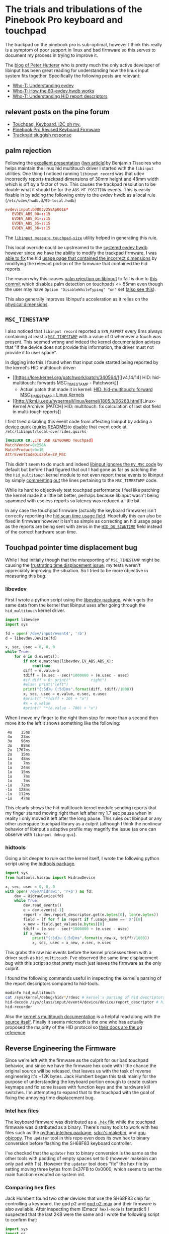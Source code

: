 # -*- eval: (add-hook 'after-save-hook (lambda nil (org-babel-tangle)) nil t); -*-

* The trials and tribulations of the Pinebook Pro keyboard and touchpad

The trackpad on the pinebook pro is sub-optimal, however I think this really is
a symptom of poor support in linux and bad firmware so this serves to document
my process in trying to improve it.

The [[http://who-t.blogspot.com/][blog of Peter Hutterer]] who is pretty much the only active developer of
libinput has been great reading for understanding how the linux input system
fits together. Specifically the following posts are relevant:
- [[http://who-t.blogspot.com/2016/09/understanding-evdev.html][Who-T: Understanding evdev]]
- [[http://who-t.blogspot.com/2018/08/how-60-evdevhwdb-works.html][Who-T: How the 60-evdev.hwdb works]]
- [[http://who-t.blogspot.com/2018/12/understanding-hid-report-descriptors.html][Who-T: Understanding HID report descriptors]]

** relevant posts on the pine forum
- [[https://forum.pine64.org/showthread.php?tid=8794][Touchpad, Keyboard, I2C oh my.]]
- [[https://forum.pine64.org/showthread.php?tid=8884][Pinebook Pro Revised Keyboard Firmware]]
- [[https://forum.pine64.org/showthread.php?tid=9094][Trackpad sluggish response]]

** palm rejection
Following the [[https://www.x.org/wiki/Events/XDC2015/Program/tissoires_input_debug_tools.html][excellent presentation]] ([[https://lwn.net/Articles/658948/][lwn article]])by Benjamin Tissoires who
helps maintain the linux hid multitouch driver I started with the ~libinput~
utilities. One thing I noticed running ~libinput record~ was that udev
incorrectly reports trackpad dimensions of 30mm height and 48mm width which is
off by a factor of two. This causes the trackpad resolution to be double what it
should be for the ~ABS_MT_POSITION~ events. This is easily fixable in by adding
the following entry to the evdev hwdb as a local rule
(~/etc/udev/hwdb.d/99-local.hwdb~)

#+begin_src conf
evdev:input:b0003v258Ap001E*
   EVDEV_ABS_00=::15
   EVDEV_ABS_01=::15
   EVDEV_ABS_35=::15
   EVDEV_ABS_36=::15
#+end_src

The [[https://wayland.freedesktop.org/libinput/doc/latest/absolute-coordinate-ranges.html][~libinput measure touchpad-size~]] utility helped in generating this rule.

This local override could be upstreamed to the [[https://cgit.freedesktop.org/systemd/systemd/tree/hwdb/60-evdev.hwdb][systemd evdev hwdb]] however since
we have the ability to modify the trackpad firmware, I was [[https://github.com/jackhumbert/pinebook-pro-keyboard-updater/commit/90a251e91a7aeead558c20deaa2ebb9fc8cdc22c][able to fix]] the hid
[[https://github.com/jackhumbert/pinebook-pro-keyboard-updater/blob/b405c75c093f2fdf8064f79de3f70ef1a6833632/firmware/usb_hid_ansi.txt#L89-L103][usage page that contained the incorrect dimensions]] by modifying the relevant
portion of the firmware that contained the hid reports.

The reason why this causes [[https://wayland.freedesktop.org/libinput/doc/latest/palm-detection.html][palm rejection on libinput]] to fail is due to [[https://gitlab.freedesktop.org/libinput/libinput/-/commit/d786b55daa99c6f891da05ec91617eccdc843333][this
commit]] which disables palm detection on touchpads <= 55mm even though the user
may have ~Option "DisableWhileTyping" "on"~ set ([[https://bbs.archlinux.org/viewtopic.php?id=218592][also see this]]).

This also generally improves libinput's acceleration as it relies on the
[[https://wayland.freedesktop.org/libinput/doc/latest/normalization-of-relative-motion.html#normalization-of-touchpad-coordinates][physical dimensions]].
 
** ~MSC_TIMESTAMP~
I also noticed that ~libinput record~ reported a ~SYN_REPORT~ every 8ms always
containing at least a [[https://www.kernel.org/doc/html/latest/input/event-codes.html][~MSC_TIMESTAMP~]] with a value of 0 whenever a touch was
present. This seemed wrong and indeed the [[https://www.kernel.org/doc/html/latest/input/event-codes.html][kernel documentation advises]] that "If
the device does not provide this information, the driver must not provide it to
user space". 

In digging into this I found when that input code started being reported by the
kernel's HID multitouch driver:
- [[https://lore.kernel.org/patchwork/patch/340564/][[v4,14/14] HID: hid-multitouch: forwards MSC_TIMESTAMP - Patchwork]]
  - Actual patch that made it in kernel: [[https://www.fclose.com/linux-kernels/29/cc/309-hid-hid-multitouch-forward-msc_timestamp][HID: hid-multitouch: forward MSC_TIMESTAMP - Linux Kernels]]
- [[http://lkml.iu.edu/hypermail/linux/kernel/1805.3/06263.html][Linux-Kernel Archive: [PATCH] HID: multitouch: fix calculation of last slot field in multi-touch reports]]

I first tried disabling this event code from affecting libinput by adding a
[[https://wayland.freedesktop.org/libinput/doc/latest/device-quirks.html][device quirk]] ([[https://github.com/wayland-project/libinput/tree/master/quirks][quirks README]])to [[https://github.com/wayland-project/libinput/blob/cd5af1a4f6a58c9544e863bbe379cdc47b3d73d1/src/quirks.c#L275][disable]] that event code at
~/etc/libinput/local-overrides.quirks~

#+begin_src conf 
[HAILUCK CO.,LTD USB KEYBOARD Touchpad]
MatchVendor=0x258A
MatchProduct=0x1E
AttrEventCodeDisable=EV_MSC
#+end_src

This didn't seem to do much and indeed [[https://gitlab.freedesktop.org/libinput/libinput/-/blob/master/src/evdev.c#L2057-2066][libinput ignores the ~EV_MSC~ code]] by
default but before I had figured that out I had gone as far as patching the the
~hid_multitouch~ kernel module to not even report these events to libinput by
simply [[https://github.com/torvalds/linux/blob/306d5acbfc66e7cccb4d8f91fc857206b8df80d1/drivers/hid/hid-multitouch.c#L808-L812][commenting]] [[https://github.com/torvalds/linux/blob/306d5acbfc66e7cccb4d8f91fc857206b8df80d1/drivers/hid/hid-multitouch.c#L921][out]] the lines pertaining to the ~MSC_TIMESTAMP~ code. 

While its hard to objectively test touchpad performance I feel like patching the
kernel made it a little bit better, perhaps because libinput wasn't being
spammed with useless reports so latency was reduced a little bit.

In any case the touchpad firmware (actually the keyboard firmware) isn't
correctly reporting the [[https://github.com/jackhumbert/pinebook-pro-keyboard-updater/blob/b405c75c093f2fdf8064f79de3f70ef1a6833632/firmware/usb_hid.c#L182-L191][hid scan time usage field]]. Hopefully this can also be
fixed in firmware however it isn't as simple as correcting an hid usage page as
the reports are being sent with zeros in the [[https://github.com/torvalds/linux/blob/306d5acbfc66e7cccb4d8f91fc857206b8df80d1/include/linux/hid.h#L291][~HID_DG_SCANTIME~]] field instead of
the correct hardware scan time.

** Touchpad pointer time displacement bug
While I had initially though that the misreporting of ~MSC_TIMESTAMP~ might be
causing the [[https://github.com/jackhumbert/pinebook-pro-keyboard-updater/issues/12][frustrating time displacement issue]], my tests weren't appreciably
improving the situation. So I tried to be more objective in measuring this bug.

*** libevdev
First I wrote a python script using the [[https://python-libevdev.readthedocs.io/en/latest/index.html][libevdev package]], which gets the same
data from the kernel that libinput uses after going through the ~hid_multitouch~
kernel driver.

#+begin_src python :tangle scratch/libevdev-test.py
import libevdev
import sys

fd = open('/dev/input/event4', 'rb')
d = libevdev.Device(fd)

x, sec, usec = 0, 0, 0
while True:
    for e in d.events():
        if not e.matches(libevdev.EV_ABS.ABS_X):
            continue
        diff = e.value-x
        tdiff = (e.sec - sec)*1000000 + (e.usec - usec)
        #if diff > 0: print("         right")
        #else: print("left")
        print("{:5d}u {:5d}ms".format(diff, tdiff//1000))
        x, sec, usec = e.value, e.sec, e.usec
        #print(" "*(diff + 20) + "x")
        #x = e.value
        #print(" "*(e.value - 700) + "x")
#+end_src

When I move my finger to the right then stop for more than a second then move it
to the left it shows something like the following:

#+begin_example
    4u    15ms
    4u    23ms
    3u    96ms
    3u    88ms
    2u  1767ms
    2u    15ms
    1u    48ms
    1u     7ms
    1u    24ms
    1u    15ms
    1u     7ms
    1u     7ms
   -1u    72ms
   -1u   128ms
   -1u   112ms
   -1u    47ms
#+end_example

This clearly shows the hid multitouch kernel module sending reports that my
finger started moving right then left after my 1.7 sec pause when in reality I
only moved it left after the long pause. This rules out libinput or any other
userspace touchpad library as a culprit (although I think the nonlinear behavior
of libinput's adaptive profile may magnify the issue (as one can observe with
~libinput debug-gui~).

*** hidtools
Going a bit deeper to rule out the kernel itself, I wrote the following python
script using the [[https://gitlab.freedesktop.org/libevdev/hid-tools][hidtools package]].

#+begin_src python :tangle scratch/hid-test.py
import sys
from hidtools.hidraw import HidrawDevice
            
x, sec, usec = 0, 0, 0
with open('/dev/hidraw1', 'r+b') as fd:
    dev = HidrawDevice(fd)
    while True:
        dev.read_events()
        e = dev.events[-1]
        report = dev.report_descriptor.get(e.bytes[0], len(e.bytes))
        field = [f for f in report if f.usage_name == 'X'][0]
        x_new = field.get_values(e.bytes)[0]
        tdiff = (e.sec - sec)*1000000 + (e.usec - usec)
        if x_new-x: 
            print("{:5d}u {:5d}ms".format(x_new-x, tdiff//1000))
            x, sec, usec = x_new, e.sec, e.usec
#+end_src

This grabs the raw hid events before the kernel processes them with a driver
such as ~hid_multitouch~. I've observed the same time displacement bug with this
script so that pretty much just leaves the firmware as the only culprit.

I found the following commands useful in inspecting the kernel's parsing of the
report descriptors compared to hid-tools.

#+begin_src sh
modinfo hid_multitouch
cat /sys/kernel/debug/hid/*/rdesc # kernel's parsing of hid descriptors
hid-decode /sys/class/input/event4/device/device/report_descriptor # hid-tools parsing of same descriptors
hid-recorder
#+end_src

Also the [[https://github.com/torvalds/linux/blob/master/Documentation/input/multi-touch-protocol.rst][kernel's multitouch documentation]] is a helpful read along with the
[[https://github.com/torvalds/linux/blob/master/drivers/hid/hid-multitouch.c#L1382][source itself]]. Finally it seems microsoft is the one who has actually proposed
the majority of the HID protocol so [[https://docs.microsoft.com/en-us/windows-hardware/design/component-guidelines/supporting-usages-in-digitizer-report-descriptors][their docs are the og reference]].

** Reverse Engineering the Firmware
Since we're left with the firmware as the culprit for our bad touchpad behavior,
and since we have the firmware hex code with little chance the original source
will be released, that leaves us with the task of reverse engineering it's ~12K
bytes. Jack Humbert began this task mainly for the purpose of understanding the
keyboard portion enough to create custom keymaps and fix some issues with
function keys and the hardware kill switches. I'm attempting to expand that to
the touchpad with the goal of fixing the annoying time displacement bug.

*** Intel hex files
The keyboard firmware was distributed as a [[https://en.wikipedia.org/wiki/Intel_HEX][~.hex~ file]] while the touchpad
firmware was distributed as a binary. There's many tools to work with hex files
such as the [[https://github.com/python-intelhex/intelhex/][python intelhex package]], [[https://sourceforge.net/p/sdcc/mailman/message/31781598/][sdcc's makebin]], and [[https://ftp.gnu.org/old-gnu/Manuals/binutils-2.12/html_node/binutils_5.html][gnu objcopy]]. The
~updater~ tool in this repo even does its own hex to binary conversion before
flashing the SH68F83 keyboard controller.

I've checked that the ~updater~ hex to binary conversion is the same as the
other tools with padding of empty spaces set to 0 (however makebin can only pad
with 1's). However the ~updater~ tool does "fix" the hex file by setting moving
three bytes from 0x37FB to 0x0000, which seems to set the main function executed
on system init.

*** Comparing hex files
Jack Humbert found two other devices that use the SH68F83 chip for controlling a
keyboard, the gpd p2 and [[http://gpd.hk/gpdp2max][gpd p2-max]] and their firmware is also available. After
inspecting them (Emacs' ~hexl-mode~ is fantastic!) I suspected that the last 2KB
were the same and I wrote the following script to confirm that:

#+begin_src python :tangle scratch/compare_hex.py :shebang "#! /usr/bin/env nix-shell\n#! nix-shell -i python3 -p python3 python3Packages.intelhex"
import sys
import os
from intelhex import IntelHex

fw_paths = ["fw_iso.hex", "fw_ansi.hex", "fw_tp_update.hex",
            "other-devices/gpd-p2.hex", "other-devices/gpd-p2-max.hex"]
fws = [IntelHex(path) for path in fw_paths]
#fw_iso = IntelHex("fw_iso.hex")
#fw_ansi = IntelHex("fw_ansi.hex")
#fw_tp_update = IntelHex("fw_tp_update.hex")

#for name, fw in [("iso", fw_iso), ("ansi", fw_ansi), ("tp_update", fw_tp_update)]:
for name, fw in zip(fw_paths, fws):
    print("{:<30}: len={:>8} minaddr=0x{:x} maxaddr=0x{:x}".format(
        name[:-4], len(fw), fw.minaddr(), fw.maxaddr()))

for i in list(range(0x0000, 0x0043)) + list(range(0x3000, 0x4000)):
    #if fw_ansi[i] != fw_iso[i] or fw_ansi[i] != fw_tp_update[i]:
    if not all([fws[0][i] == fw[i] for fw in fws[1:]]):
        bts = ["{}=0x{:x}".format(n[:-4], fw[i]) for n, fw in zip(fw_paths, fws)]
        print("0x{:x}: ".format(i) + " ".join(bts))
        #print("0x{:x}: ansi=0x{:x} iso=0x{:x} tp_update=0x{:x}".format(
        #    i, fw_ansi[i], fw_iso[i], fw_tp_update[i]))

# find hex line range for address greater than 0x3700
idxs = list(range(106,235))
with open("fw_ansi.hex", 'r') as f:
    for i, l in enumerate(f):
        if l[7:9] != '00': print(i, l)
        if int(l[3:7], 16) > 0x3700: idxs.remove(i)
print(idxs)
#+end_src

#+begin_src sh :results raw drawer :exports results
scratch/compare_hex.py
#+end_src

#+begin_example
fw_iso                        : len=   12277 minaddr=0x0 maxaddr=0x3fff
fw_ansi                       : len=   12279 minaddr=0x0 maxaddr=0x3fff
fw_tp_update                  : len=   12155 minaddr=0x0 maxaddr=0x3fff
other-devices/gpd-p2          : len=    8995 minaddr=0x0 maxaddr=0x3fff
other-devices/gpd-p2-max      : len=   11229 minaddr=0x0 maxaddr=0x3fff
0x1c: fw_iso=0x24 fw_ansi=0x24 fw_tp_update=0x24 other-devices/gpd-p2=0x17 other-devices/gpd-p2-max=0x20
0x1d: fw_iso=0xb2 fw_ansi=0xb4 fw_tp_update=0x38 other-devices/gpd-p2=0xd1 other-devices/gpd-p2-max=0x87
0x37fc: fw_iso=0x11 fw_ansi=0x11 fw_tp_update=0x11 other-devices/gpd-p2=0x9 other-devices/gpd-p2-max=0x10
0x37fd: fw_iso=0xa1 fw_ansi=0xa3 fw_tp_update=0x96 other-devices/gpd-p2=0x6a other-devices/gpd-p2-max=0xba
888 :00000001FF

[]
#+end_example

*** JTAG and Self Sector Programming

I suspected that this common part of the firmware at the end contained the
firmware update mechanism given that it is identical across all the devices. The
[[file:../SH68F83V2.0.pdf][SH68F83 documentation]] lists two ways of programming the chips 16K of flash: an
In-Circuit Programming (ICP) mode that requires connecting directly to several of the
chips pins which in the Pinebook Pro are connected to the keyboard and sending
some undocumented waveform (we're refereed to the "Flash Programmer's user
manual" but that's likely under NDA). The other is a Self Sector Programming
(SSP) mode which allows a programming running from the chip flash to rewrite
regions of the flash (although not the 1K sector the program is presumably being
run from).

The firmware update utility obviously must use the SSP and we are likely
restricted to the same method which may potentially make it very risky to test
new code on the firmware as it could enter an unrecoverable state that only the
ICP method (which we don't have access to) could correct

I found a question on the [[https://electronics.stackexchange.com/questions/177632/extracting-firmware-using-jtag][Electrical Engineering stackexchange]] which asks about
another Sino Wealth microcontroller that appears to be similar to our
SH68F83. The one and only answer makes me question +my sanity+ how easy this may
be. However on the bright side they did [[https://www.aliexpress.com/store/product/JET51A-8051-emulator-kernel-programmer-programming-dedicated-8-bit-microcontroller-simulation/1678083_32764660843.html][link to the JET51 programmer]] which
appears to be the JTAG device necessary to use the ICP function of the pretty
much all Sino Wealth 8051 based MCUs including our SH68F83.

*** Disassembly
We-ll need good disassemblies of the hex files in order to get anywhere with
reverse engineering. Here-s a few tools which attempt to do that:
- [[https://www.bipom.com/documents/dis51/d52manual.html][D51 - circa 2005]]
- [[http://plit.de/asem-51/dis51.html][dis51 - circa 2003 and used by Jack Humbert to generate the .a51 disassemblies]]
- [[https://sourceforge.net/p/sdcc/mailman/message/30408091/][mcs51-disasm.pl - circa 2013 and part of sdcc]]
- [[https://github.com/8051Enthusiast/at51][at51 - actively developed]] (not a disassembler but a [[https://reverseengineering.stackexchange.com/questions/17601/reverse-engineering-8051-firmware][set of useful tools]])

I=ve found ~mcs51-disasm.pl~ to be more useful than ~dis51~ and I haven=t
attempted to use ~D51~. The ~mcs51-disasm.pl~ disassemblies can be found in the
corresponding ~*.mcs51~ files.

The ~at51 libfind~ command was able to find the following functions:
- ~?C?CLDPTR~
- ~?C?CLDOPTR~
- ~?C?CSTOPTR~
- ~?C?ICALL~

The ~mcs51-disasm.pl~ utility can be passed a custom header file from which it
will pull names for the special function registers (sfrs) and special bits of
those registers. Jack Humbert already wrote a ~sh68f83.h~ which I adapted in the
capitalized version ~SH68F83.h~ to give better ~mcs51-disasm.pl~ output.  Also
very useful is that ~mcs51-disasm.pl~ seems to catch the interrupts at the start
of the firmware and labels them so.

The ~mcs51-disasm.pl~ utility can be passed a namelist with address and function
names (also variable names but I haven't gotten that far). I've been naming
functions there as I start to understand what they do (also thanks to Jack
Humbert for already tackling many functions in ~main.c~.

*** SSP over USB

Probably the most important function I've found is the ~SSP_start~ function
which actually does the SSP steps outlined in p. 49 of the [[file:../SH68F83V2.0.pdf][SH68F83 documentation]]
so we can be fairly certain that's how the firmware updater utility is flashing
new firmware although there is still much to learn in the details such as how it
signals over usb for the flashing process to start.

So far I've found that the ~updater~ utility somehow causes the SH68F83 to enter
this SSP "bootloader" portion of the firmware above 0x3800 by doing a usb
control transfer ~REQUEST_SET_CONFIGURATION~ for a configuration ~0x0305~ which
isn't part of the Device's Descriptor. The device is then opened with a
different Vendor ID and Product ID which corresponds to the device descriptor
starting at ~0x3f2c~ which is in this "bootloader" portion of the firmware.

I've found reading [[http://janaxelson.com/usbc.htm][Jan Axelson's USB Complete]] to be fairly useful for
understanding the gritty details of the USB protocol which is really necessary
for this project.

*** Going forward
I'm making slow but steady progress understanding the flashing portion of the
firmware above 0x3800 (interestingly my name - AKIRA - appearing at 0x3FBA seems
to be used for some state check). I think this is the most important thing to
understand right now as how this happens will determine how safe it might be to
flash untested code. I certainly wouldn't want to brick my keyboard and touchpad
as fixing it at this point would require a new mainboard.

As part of this I'm rewriting the ~updater~ utility in python to better
understand the usb portion of the update and make that process less opaque.

